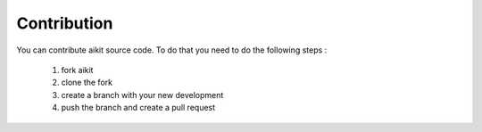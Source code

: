 .. _contribution:

Contribution
============

You can contribute aikit source code. To do that you need to do the following steps :

 1. fork aikit
 2. clone the fork
 3. create a branch with your new development
 4. push the branch and create a pull request

